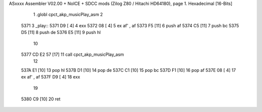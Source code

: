 ASxxxx Assembler V02.00 + NoICE + SDCC mods  (Zilog Z80 / Hitachi HD64180), page 1.
Hexadecimal [16-Bits]



                              1 .globl cpct_akp_musicPlay_asm
                              2 
   5371                       3 _play::
   5371 D9            [ 4]    4 	exx
   5372 08            [ 4]    5 	ex af' , af
   5373 F5            [11]    6 	push af
   5374 C5            [11]    7 	push bc
   5375 D5            [11]    8 	push de
   5376 E5            [11]    9 	push hl
                             10 
   5377 CD E2 57      [17]   11 	call cpct_akp_musicPlay_asm
                             12 
   537A E1            [10]   13 	pop hl
   537B D1            [10]   14 	pop de
   537C C1            [10]   15 	pop bc
   537D F1            [10]   16 	pop af
   537E 08            [ 4]   17 	ex af' , af
   537F D9            [ 4]   18 	exx
                             19 
   5380 C9            [10]   20 	ret
